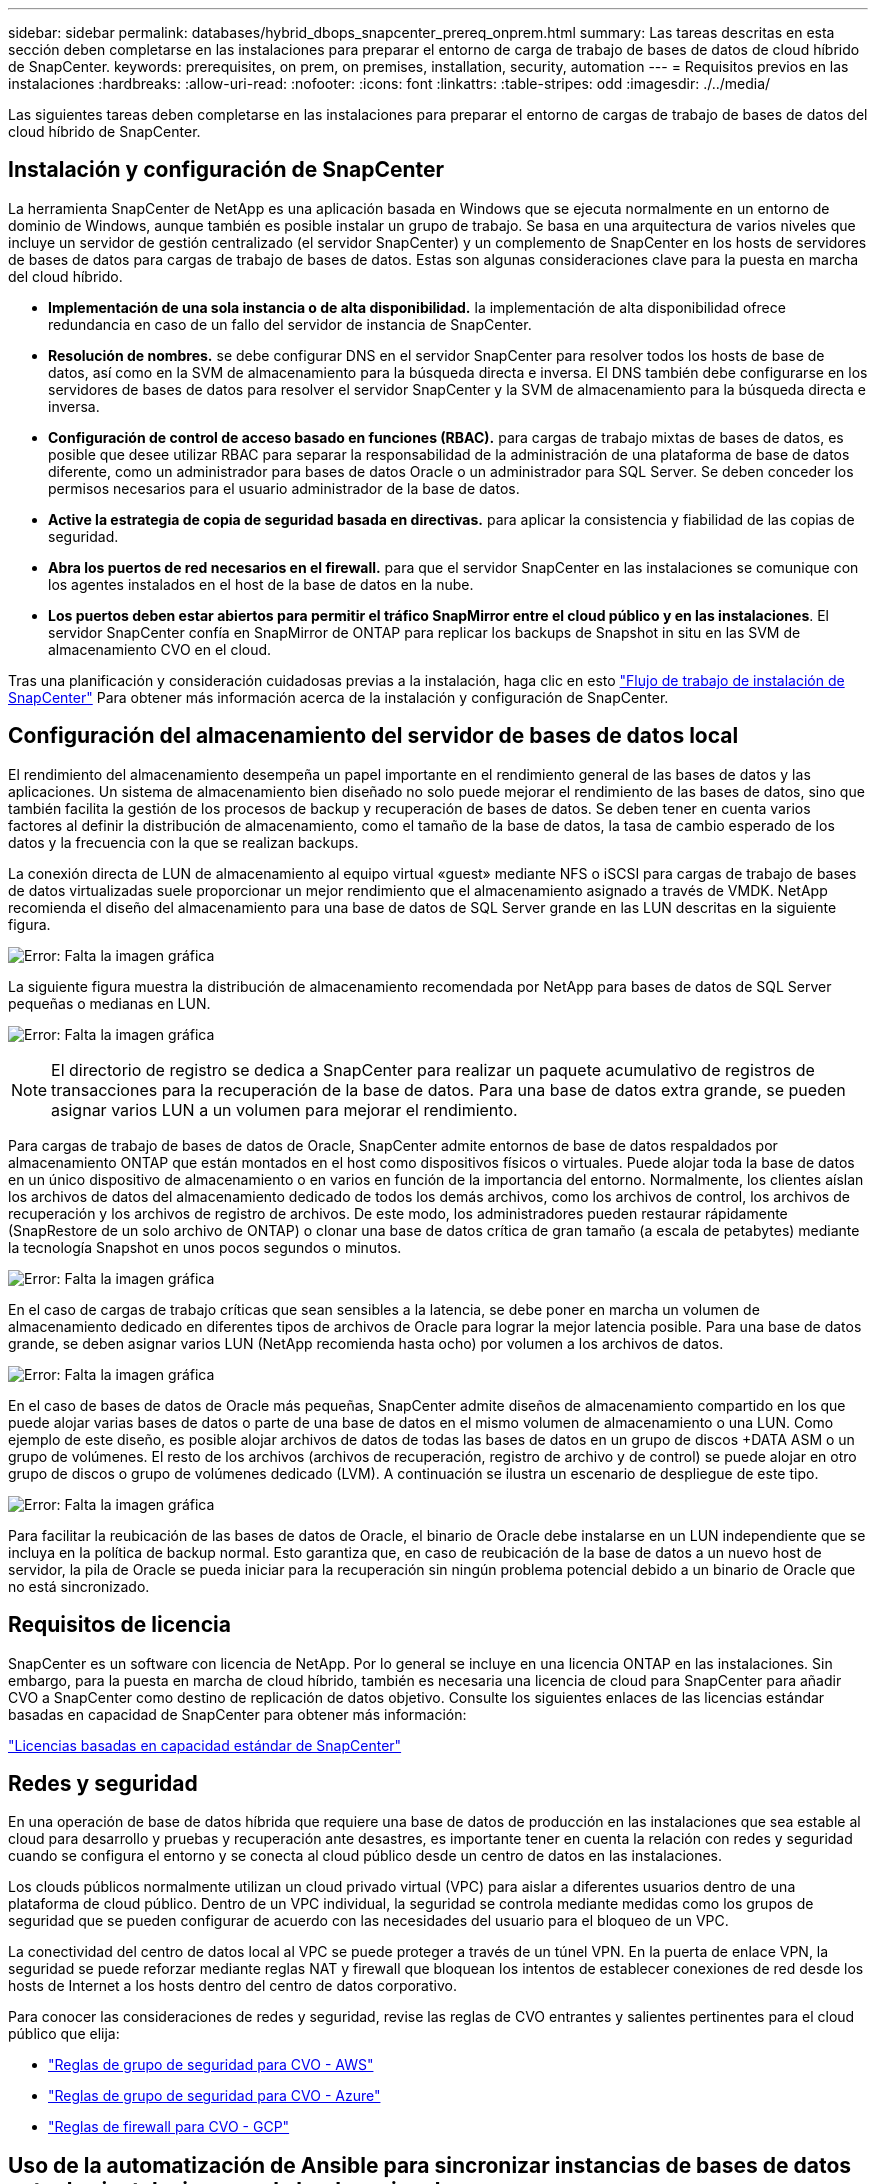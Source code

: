---
sidebar: sidebar 
permalink: databases/hybrid_dbops_snapcenter_prereq_onprem.html 
summary: Las tareas descritas en esta sección deben completarse en las instalaciones para preparar el entorno de carga de trabajo de bases de datos de cloud híbrido de SnapCenter. 
keywords: prerequisites, on prem, on premises, installation, security, automation 
---
= Requisitos previos en las instalaciones
:hardbreaks:
:allow-uri-read: 
:nofooter: 
:icons: font
:linkattrs: 
:table-stripes: odd
:imagesdir: ./../media/


[role="lead"]
Las siguientes tareas deben completarse en las instalaciones para preparar el entorno de cargas de trabajo de bases de datos del cloud híbrido de SnapCenter.



== Instalación y configuración de SnapCenter

La herramienta SnapCenter de NetApp es una aplicación basada en Windows que se ejecuta normalmente en un entorno de dominio de Windows, aunque también es posible instalar un grupo de trabajo. Se basa en una arquitectura de varios niveles que incluye un servidor de gestión centralizado (el servidor SnapCenter) y un complemento de SnapCenter en los hosts de servidores de bases de datos para cargas de trabajo de bases de datos. Estas son algunas consideraciones clave para la puesta en marcha del cloud híbrido.

* *Implementación de una sola instancia o de alta disponibilidad.* la implementación de alta disponibilidad ofrece redundancia en caso de un fallo del servidor de instancia de SnapCenter.
* *Resolución de nombres.* se debe configurar DNS en el servidor SnapCenter para resolver todos los hosts de base de datos, así como en la SVM de almacenamiento para la búsqueda directa e inversa. El DNS también debe configurarse en los servidores de bases de datos para resolver el servidor SnapCenter y la SVM de almacenamiento para la búsqueda directa e inversa.
* *Configuración de control de acceso basado en funciones (RBAC).* para cargas de trabajo mixtas de bases de datos, es posible que desee utilizar RBAC para separar la responsabilidad de la administración de una plataforma de base de datos diferente, como un administrador para bases de datos Oracle o un administrador para SQL Server. Se deben conceder los permisos necesarios para el usuario administrador de la base de datos.
* *Active la estrategia de copia de seguridad basada en directivas.* para aplicar la consistencia y fiabilidad de las copias de seguridad.
* *Abra los puertos de red necesarios en el firewall.* para que el servidor SnapCenter en las instalaciones se comunique con los agentes instalados en el host de la base de datos en la nube.
* *Los puertos deben estar abiertos para permitir el tráfico SnapMirror entre el cloud público y en las instalaciones*. El servidor SnapCenter confía en SnapMirror de ONTAP para replicar los backups de Snapshot in situ en las SVM de almacenamiento CVO en el cloud.


Tras una planificación y consideración cuidadosas previas a la instalación, haga clic en esto link:https://docs.netapp.com/us-en/snapcenter/install/install_workflow.html["Flujo de trabajo de instalación de SnapCenter"^] Para obtener más información acerca de la instalación y configuración de SnapCenter.



== Configuración del almacenamiento del servidor de bases de datos local

El rendimiento del almacenamiento desempeña un papel importante en el rendimiento general de las bases de datos y las aplicaciones. Un sistema de almacenamiento bien diseñado no solo puede mejorar el rendimiento de las bases de datos, sino que también facilita la gestión de los procesos de backup y recuperación de bases de datos. Se deben tener en cuenta varios factores al definir la distribución de almacenamiento, como el tamaño de la base de datos, la tasa de cambio esperado de los datos y la frecuencia con la que se realizan backups.

La conexión directa de LUN de almacenamiento al equipo virtual «guest» mediante NFS o iSCSI para cargas de trabajo de bases de datos virtualizadas suele proporcionar un mejor rendimiento que el almacenamiento asignado a través de VMDK. NetApp recomienda el diseño del almacenamiento para una base de datos de SQL Server grande en las LUN descritas en la siguiente figura.

image:storage_layout_sqlsvr_large.PNG["Error: Falta la imagen gráfica"]

La siguiente figura muestra la distribución de almacenamiento recomendada por NetApp para bases de datos de SQL Server pequeñas o medianas en LUN.

image:storage_layout_sqlsvr_smallmedium.PNG["Error: Falta la imagen gráfica"]


NOTE: El directorio de registro se dedica a SnapCenter para realizar un paquete acumulativo de registros de transacciones para la recuperación de la base de datos. Para una base de datos extra grande, se pueden asignar varios LUN a un volumen para mejorar el rendimiento.

Para cargas de trabajo de bases de datos de Oracle, SnapCenter admite entornos de base de datos respaldados por almacenamiento ONTAP que están montados en el host como dispositivos físicos o virtuales. Puede alojar toda la base de datos en un único dispositivo de almacenamiento o en varios en función de la importancia del entorno. Normalmente, los clientes aíslan los archivos de datos del almacenamiento dedicado de todos los demás archivos, como los archivos de control, los archivos de recuperación y los archivos de registro de archivos. De este modo, los administradores pueden restaurar rápidamente (SnapRestore de un solo archivo de ONTAP) o clonar una base de datos crítica de gran tamaño (a escala de petabytes) mediante la tecnología Snapshot en unos pocos segundos o minutos.

image:storage_layout_oracle_typical.PNG["Error: Falta la imagen gráfica"]

En el caso de cargas de trabajo críticas que sean sensibles a la latencia, se debe poner en marcha un volumen de almacenamiento dedicado en diferentes tipos de archivos de Oracle para lograr la mejor latencia posible. Para una base de datos grande, se deben asignar varios LUN (NetApp recomienda hasta ocho) por volumen a los archivos de datos.

image:storage_layout_oracle_dedicated.PNG["Error: Falta la imagen gráfica"]

En el caso de bases de datos de Oracle más pequeñas, SnapCenter admite diseños de almacenamiento compartido en los que puede alojar varias bases de datos o parte de una base de datos en el mismo volumen de almacenamiento o una LUN. Como ejemplo de este diseño, es posible alojar archivos de datos de todas las bases de datos en un grupo de discos +DATA ASM o un grupo de volúmenes. El resto de los archivos (archivos de recuperación, registro de archivo y de control) se puede alojar en otro grupo de discos o grupo de volúmenes dedicado (LVM). A continuación se ilustra un escenario de despliegue de este tipo.

image:storage_layout_oracle_shared.PNG["Error: Falta la imagen gráfica"]

Para facilitar la reubicación de las bases de datos de Oracle, el binario de Oracle debe instalarse en un LUN independiente que se incluya en la política de backup normal. Esto garantiza que, en caso de reubicación de la base de datos a un nuevo host de servidor, la pila de Oracle se pueda iniciar para la recuperación sin ningún problema potencial debido a un binario de Oracle que no está sincronizado.



== Requisitos de licencia

SnapCenter es un software con licencia de NetApp. Por lo general se incluye en una licencia ONTAP en las instalaciones. Sin embargo, para la puesta en marcha de cloud híbrido, también es necesaria una licencia de cloud para SnapCenter para añadir CVO a SnapCenter como destino de replicación de datos objetivo. Consulte los siguientes enlaces de las licencias estándar basadas en capacidad de SnapCenter para obtener más información:

link:https://https://docs.netapp.com/us-en/snapcenter/install/concept_snapcenter_standard_capacity_based_licenses.html["Licencias basadas en capacidad estándar de SnapCenter"^]



== Redes y seguridad

En una operación de base de datos híbrida que requiere una base de datos de producción en las instalaciones que sea estable al cloud para desarrollo y pruebas y recuperación ante desastres, es importante tener en cuenta la relación con redes y seguridad cuando se configura el entorno y se conecta al cloud público desde un centro de datos en las instalaciones.

Los clouds públicos normalmente utilizan un cloud privado virtual (VPC) para aislar a diferentes usuarios dentro de una plataforma de cloud público. Dentro de un VPC individual, la seguridad se controla mediante medidas como los grupos de seguridad que se pueden configurar de acuerdo con las necesidades del usuario para el bloqueo de un VPC.

La conectividad del centro de datos local al VPC se puede proteger a través de un túnel VPN. En la puerta de enlace VPN, la seguridad se puede reforzar mediante reglas NAT y firewall que bloquean los intentos de establecer conexiones de red desde los hosts de Internet a los hosts dentro del centro de datos corporativo.

Para conocer las consideraciones de redes y seguridad, revise las reglas de CVO entrantes y salientes pertinentes para el cloud público que elija:

* link:https://docs.netapp.com/us-en/occm/reference_security_groups.html#inbound-rules["Reglas de grupo de seguridad para CVO - AWS"]
* link:https://docs.netapp.com/us-en/occm/reference_networking_azure.html#outbound-internet-access["Reglas de grupo de seguridad para CVO - Azure"]
* link:https://docs.netapp.com/us-en/occm/reference_networking_gcp.html#outbound-internet-access["Reglas de firewall para CVO - GCP"]




== Uso de la automatización de Ansible para sincronizar instancias de bases de datos entre las instalaciones y el cloud, opcional

Para simplificar la gestión de un entorno de bases de datos de cloud híbrido, NetApp recomienda encarecidamente, pero no requiere que ponga en marcha una controladora Ansible para automatizar algunas tareas de gestión, como mantener las instancias informáticas locales y en el cloud sincronizadas. Esto es especialmente importante porque una instancia de computación fuera de sincronización en el cloud puede hacer que la base de datos recuperada en el cloud sea propensa a errores debido a que faltan paquetes del kernel y otros problemas.

También se puede usar la funcionalidad de automatización de una controladora de Ansible para aumentar el número de SnapCenter a fin de realizar ciertas tareas, como dividir la instancia de SnapMirror para activar la copia de datos de recuperación ante desastres para producción.

Siga estas instrucciones para configurar el nodo de control de Ansible para máquinas RedHat o CentOS: link:https://review.docs.netapp.com/us-en/netapp-solutions_acao_snapctr/automation/automation_rhel_centos_setup.html["Configuración de la controladora Red Hat/CentOS Ansible"^]. Siga estas instrucciones para configurar el nodo de control de Ansible para máquinas Ubuntu o Debian: link:https://review.docs.netapp.com/us-en/netapp-solutions_acao_snapctr/automation/automation_ubuntu_debian_setup.html["Configuración de la controladora Ubuntu/Debian Ansible"^].
